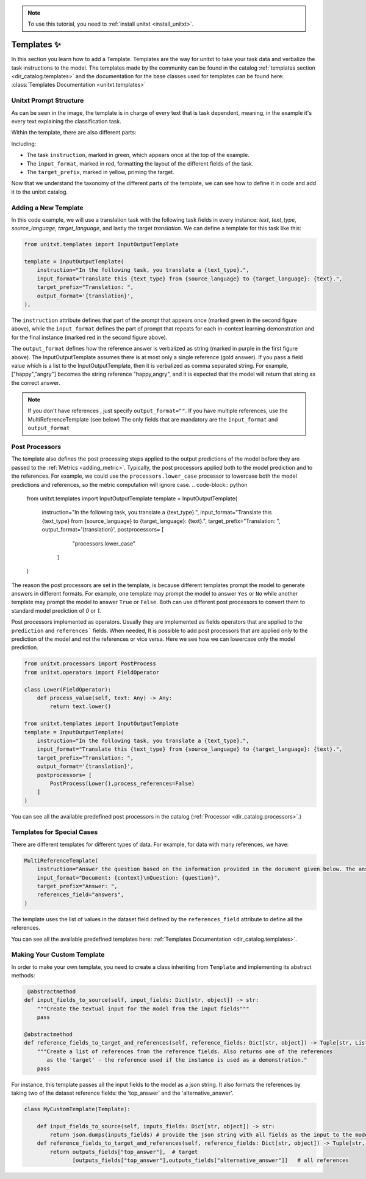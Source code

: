 .. _adding_template:

.. note::

   To use this tutorial, you need to :ref:`install unitxt <install_unitxt>`.

=====================================
Templates ✨
=====================================

In this section you learn how to add a Template. Templates are the way for unitxt to take your task data and verbalize the task instructions to the model.
The templates made by the community can be found in the catalog :ref:`templates section <dir_catalog.templates>`
and the documentation for the base classes used for templates can be found here: :class:`Templates Documentation <unitxt.templates>`

Unitxt Prompt Structure
-----------------------

.. _prompt_layout:
.. image:: ../../assets/prompt_layout.png
   :alt: The unitxt prompt layout
   :width: 75%
   :align: center

As can be seen in the image, the template is in charge of every text
that is task dependent, meaning, in the example it's every text explaining the classification task.

Within the template, there are also different parts:

.. _template_layout:
.. image:: ../../assets/template_layout.png
   :alt: The unitxt template layout
   :width: 75%
   :align: center

Including:

* The task ``instruction``, marked in green, which appears once at the top of the example.

* The ``input_format``, marked in red, formatting the layout of the different fields of the task.

* The ``target_prefix``, marked in yellow, priming the target.

Now that we understand the taxonomy
of the different parts of the template, we can see how to define it in code and add it to the unitxt catalog.

Adding a New Template
----------------------------

In this code example, we will use a translation task with the following task fields in every instance: `text`, `text_type`, `source_language`, `target_language`, and lastly the target `translation`.
We can define a template for this task like this:

.. code-block:: python

    from unitxt.templates import InputOutputTemplate

    template = InputOutputTemplate(
        instruction="In the following task, you translate a {text_type}.",
        input_format="Translate this {text_type} from {source_language} to {target_language}: {text}.",
        target_prefix="Translation: ",
        output_format='{translation}',
    ),


The ``instruction`` attribute defines that part of the prompt that appears once (marked green in the second figure above), 
while the ``input_format`` defines the part of prompt that repeats for 
each in-context learning demonstration and for the final instance (marked red in the second figure above).

The ``output_format`` defines how the reference answer is verbalized as string (marked in purple in the first figure above).   
The InputOutputTemplate assumes there is at most only a single reference (gold answer). 
If you pass a field value which is a list to the InputOutputTemplate, then it is verbalized as comma separated string. For example, ["happy","angry"]
becomes the string reference "happy,angry", and it is expected that the model will return that string as the correct answer.

.. note::
    If you don't have references , just specify ``output_format=""``.
    If you have multiple references, use the MultiReferenceTemplate (see below)
    The only fields that are mandatory are the ``input_format`` and ``output_format``

Post Processors
---------------

The template also defines the post processing steps applied to the output predictions of the model before they are passed to the :ref:`Metrics <adding_metric>`.
Typically, the post processors applied both to the model prediction and to the references. 
For example, we could use the ``processors.lower_case`` processor to lowercase both the model predictions and references,
so the metric computation will ignore case. 
.. code-block:: python

    from unitxt.templates import InputOutputTemplate
    template = InputOutputTemplate(
        instruction="In the following task, you translate a {text_type}.",
        input_format="Translate this {text_type} from {source_language} to {target_language}: {text}.",
        target_prefix="Translation: ",
        output_format='{translation}',
        postprocessors= [
                "processors.lower_case"
            ]
    )

The reason the post processors are set in the template, is because different templates prompt the model to generate answers in different formats. 
For example, one template may prompt the model to answer ``Yes`` or ``No`` while another 
template may prompt the model to answer ``True`` or ``False``. Both can use different post processors to convert them to standard model prediction of `0` or `1`.

Post processors implemented as operators.  Usually they are implemented as fields operators that are applied to the ``prediction``
and ``references``` fields.   When needed, It is possible to add post processors that are applied only to the prediction of the model and not the references or vice versa. 
Here we see how we can lowercase only the model prediction.

.. code-block:: python

    from unitxt.processors import PostProcess
    from unitxt.operators import FieldOperator

    class Lower(FieldOperator):
        def process_value(self, text: Any) -> Any:
            return text.lower()

    from unitxt.templates import InputOutputTemplate
    template = InputOutputTemplate(
        instruction="In the following task, you translate a {text_type}.",
        input_format="Translate this {text_type} from {source_language} to {target_language}: {text}.",
        target_prefix="Translation: ",
        output_format='{translation}',
        postprocessors= [ 
            PostProcess(Lower(),process_references=False)    
        ]
    )

You can see all the available predefined post processors in the catalog (:ref:`Processor <dir_catalog.processors>`.)

Templates for Special Cases
----------------------------

There are different templates for different types of data. For example, for data with many references, we have:

.. code-block:: python

    MultiReferenceTemplate(
        instruction="Answer the question based on the information provided in the document given below. The answer should be a single word, a number, or a short phrase of a few words.\n\n",
        input_format="Document: {context}\nQuestion: {question}",
        target_prefix="Answer: ",
        references_field="answers",
    )

The template uses the list of values in the dataset field defined by the ``references_field`` attribute to define all the references.

You can see all the available predefined templates here: :ref:`Templates Documentation <dir_catalog.templates>`.

Making Your Custom Template
----------------------------

In order to make your own template, you need to create a class inheriting from ``Template`` and
implementing its abstract methods:

.. code-block:: python

     @abstractmethod
    def input_fields_to_source(self, input_fields: Dict[str, object]) -> str:
        """Create the textual input for the model from the input fields"""
        pass

    @abstractmethod
    def reference_fields_to_target_and_references(self, reference_fields: Dict[str, object]) -> Tuple[str, List[str]]:
        """Create a list of references from the reference fields. Also returns one of the references
           as the 'target' - the reference used if the instance is used as a demonstration."
        pass

    

For instance, this template passes all the input fields to the model as a json string.
It also formats the references by taking two of the dataset reference fields: the 'top_answer' and the 'alternative_answer'.

.. code-block:: python

    class MyCustomTemplate(Template):

        def input_fields_to_source(self, inputs_fields: Dict[str, object]) -> str:
            return json.dumps(inputs_fields) # provide the json string with all fields as the input to the model
        def reference_fields_to_target_and_references(self, reference_fields: Dict[str, object]) -> Tuple[str, List[str]]
            return outputs_fields["top_answer"],  # target
                   [outputs_fields["top_answer"],outputs_fields["alternative_answer"]]   # all references
